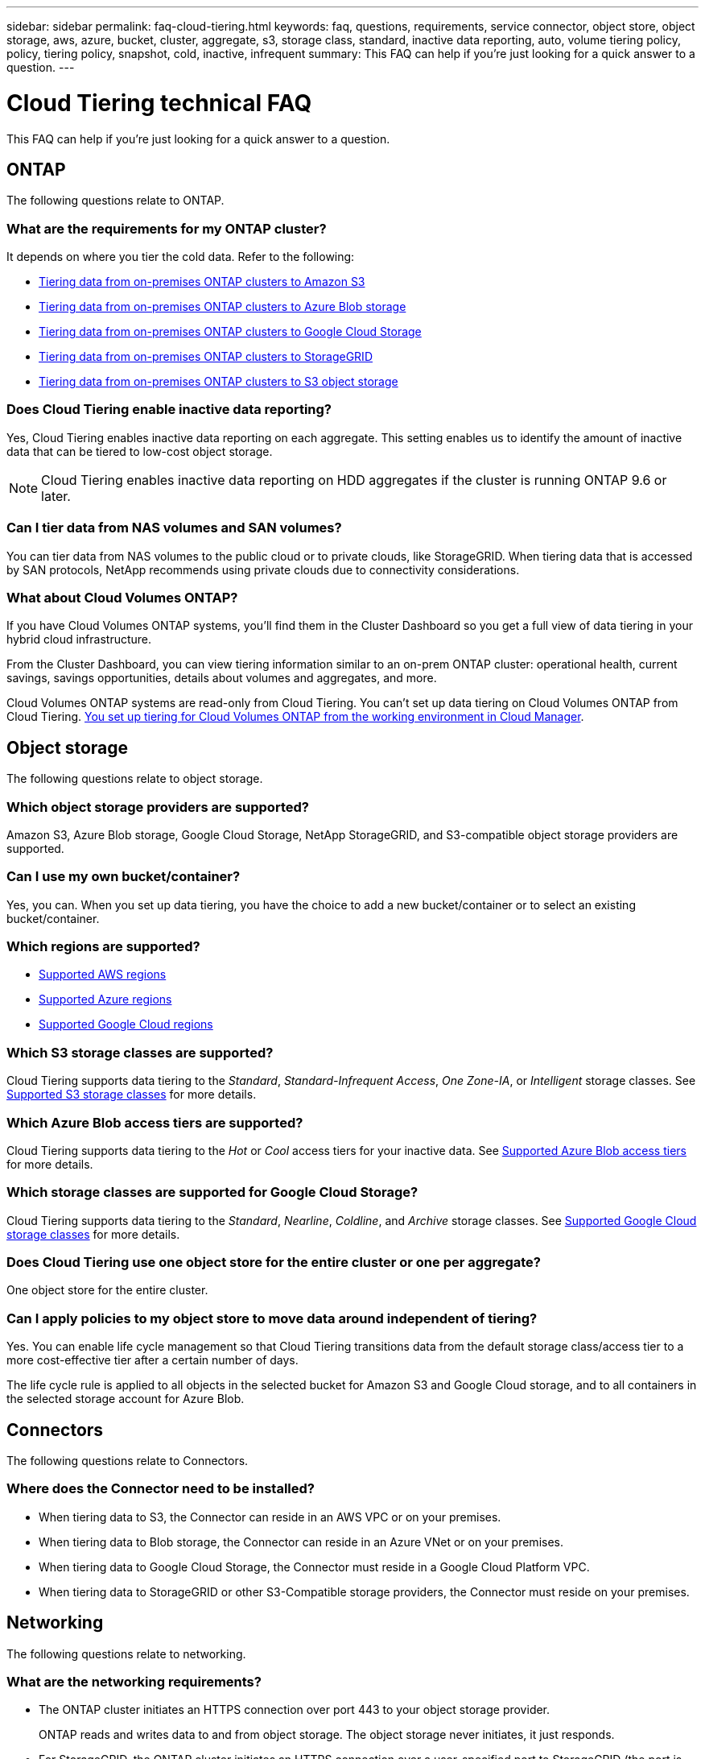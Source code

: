 ---
sidebar: sidebar
permalink: faq-cloud-tiering.html
keywords: faq, questions, requirements, service connector, object store, object storage, aws, azure, bucket, cluster, aggregate, s3, storage class, standard, inactive data reporting, auto, volume tiering policy, policy, tiering policy, snapshot, cold, inactive, infrequent
summary: This FAQ can help if you're just looking for a quick answer to a question.
---

= Cloud Tiering technical FAQ
:hardbreaks:
:nofooter:
:icons: font
:linkattrs:
:imagesdir: ./media/

[.lead]
This FAQ can help if you're just looking for a quick answer to a question.

== ONTAP

The following questions relate to ONTAP.

=== What are the requirements for my ONTAP cluster?

It depends on where you tier the cold data. Refer to the following:

* link:task-tiering-onprem-aws.html#preparing-your-ontap-clusters[Tiering data from on-premises ONTAP clusters to Amazon S3]
* link:task-tiering-onprem-azure.html#preparing-your-ontap-clusters[Tiering data from on-premises ONTAP clusters to Azure Blob storage]
* link:task-tiering-onprem-gcp.html#preparing-your-ontap-clusters[Tiering data from on-premises ONTAP clusters to Google Cloud Storage]
* link:task-tiering-onprem-storagegrid.html#preparing-your-ontap-clusters[Tiering data from on-premises ONTAP clusters to StorageGRID]
* link:task-tiering-onprem-s3-compat.html#preparing-your-ontap-clusters[Tiering data from on-premises ONTAP clusters to S3 object storage]

=== Does Cloud Tiering enable inactive data reporting?

Yes, Cloud Tiering enables inactive data reporting on each aggregate. This setting enables us to identify the amount of inactive data that can be tiered to low-cost object storage.

NOTE: Cloud Tiering enables inactive data reporting on HDD aggregates if the cluster is running ONTAP 9.6 or later.

=== Can I tier data from NAS volumes and SAN volumes?

You can tier data from NAS volumes to the public cloud or to private clouds, like StorageGRID. When tiering data that is accessed by SAN protocols, NetApp recommends using private clouds due to connectivity considerations.

=== What about Cloud Volumes ONTAP?

If you have Cloud Volumes ONTAP systems, you'll find them in the Cluster Dashboard so you get a full view of data tiering in your hybrid cloud infrastructure.

From the Cluster Dashboard, you can view tiering information similar to an on-prem ONTAP cluster: operational health, current savings, savings opportunities, details about volumes and aggregates, and more.

Cloud Volumes ONTAP systems are read-only from Cloud Tiering. You can't set up data tiering on Cloud Volumes ONTAP from Cloud Tiering. https://docs.netapp.com/us-en/cloud-manager-cloud-volumes-ontap/task-tiering.html[You set up tiering for Cloud Volumes ONTAP from the working environment in Cloud Manager^].

== Object storage

The following questions relate to object storage.

=== Which object storage providers are supported?

Amazon S3, Azure Blob storage, Google Cloud Storage, NetApp StorageGRID, and S3-compatible object storage providers are supported.

=== Can I use my own bucket/container?

Yes, you can. When you set up data tiering, you have the choice to add a new bucket/container or to select an existing bucket/container.

=== Which regions are supported?

* link:reference-aws-support.html[Supported AWS regions]
* link:reference-azure-support.html[Supported Azure regions]
* link:reference-google-support.html[Supported Google Cloud regions]

=== Which S3 storage classes are supported?

Cloud Tiering supports data tiering to the _Standard_, _Standard-Infrequent Access_, _One Zone-IA_, or _Intelligent_ storage classes. See link:reference-aws-support.html[Supported S3 storage classes] for more details.

=== Which Azure Blob access tiers are supported?

Cloud Tiering supports data tiering to the _Hot_ or _Cool_ access tiers for your inactive data. See link:reference-azure-support.html[Supported Azure Blob access tiers] for more details.

=== Which storage classes are supported for Google Cloud Storage?

Cloud Tiering supports data tiering to the _Standard_, _Nearline_, _Coldline_, and _Archive_ storage classes. See link:reference-google-support.html[Supported Google Cloud storage classes] for more details.

=== Does Cloud Tiering use one object store for the entire cluster or one per aggregate?

One object store for the entire cluster.

=== Can I apply policies to my object store to move data around independent of tiering?

Yes. You can enable life cycle management so that Cloud Tiering transitions data from the default storage class/access tier to a more cost-effective tier after a certain number of days.

The life cycle rule is applied to all objects in the selected bucket for Amazon S3 and Google Cloud storage, and to all containers in the selected storage account for Azure Blob.

== Connectors

The following questions relate to Connectors.

=== Where does the Connector need to be installed?

* When tiering data to S3, the Connector can reside in an AWS VPC or on your premises.
* When tiering data to Blob storage, the Connector can reside in an Azure VNet or on your premises.
* When tiering data to Google Cloud Storage, the Connector must reside in a Google Cloud Platform VPC.
* When tiering data to StorageGRID or other S3-Compatible storage providers, the Connector must reside on your premises.

== Networking

The following questions relate to networking.

=== What are the networking requirements?

* The ONTAP cluster initiates an HTTPS connection over port 443 to your object storage provider.
+
ONTAP reads and writes data to and from object storage. The object storage never initiates, it just responds.

* For StorageGRID, the ONTAP cluster initiates an HTTPS connection over a user-specified port to StorageGRID (the port is configurable during tiering setup).

* A Connector needs an outbound HTTPS connection over port 443 to your ONTAP clusters, to the object store, and to the Cloud Tiering service.

For more details, see:

* link:task-tiering-onprem-aws.html[Tiering data from on-premises ONTAP clusters to Amazon S3]
* link:task-tiering-onprem-azure.html[Tiering data from on-premises ONTAP clusters to Azure Blob storage]
* link:task-tiering-onprem-gcp.html[Tiering data from on-premises ONTAP clusters to Google Cloud Storage]
* link:task-tiering-onprem-storagegrid.html[Tiering data from on-premises ONTAP clusters to StorageGRID]
* link:task-tiering-onprem-s3-compat.html[Tiering data from on-premises ONTAP clusters to S3 object storage]

== Permissions

The following questions relate to permissions.

=== What permissions are required in AWS?

Permissions are required link:task_tiering_onprem_aws#preparing-amazon-s3[to manage the S3 bucket].

=== What permissions are required in Azure?

No extra permissions are needed outside of the permissions that you need to provide to Cloud Manager.

=== What permissions are required in Google Cloud Platform?

Storage Admin permissions are needed for a link:task-tiering-onprem-gcp.html#preparing-google-cloud-storage[service account that has storage access keys].

=== What permissions are required for StorageGRID?

link:task-tiering-onprem-storagegrid.html#preparing-storagegrid[S3 permissions are needed].

=== What permissions are required for S3-compatible object storage?

link:task-tiering-onprem-s3-compat.html#preparing-s3-compatible-object-storage[S3 permissions are needed].
